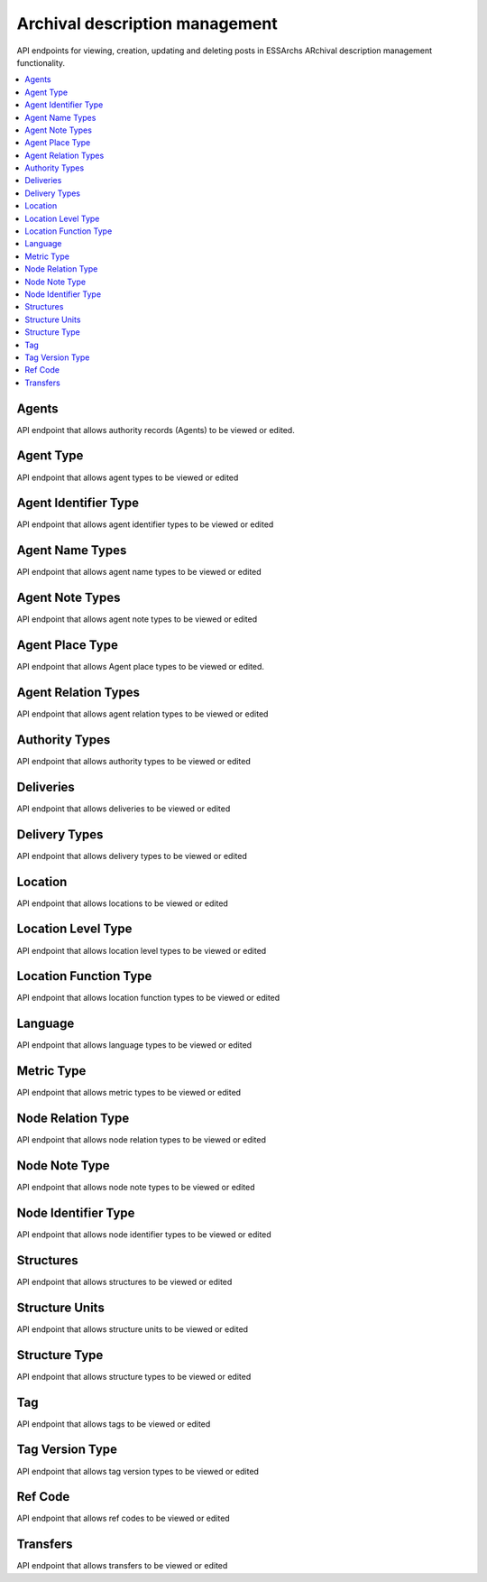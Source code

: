 ===============================
Archival description management
===============================

API endpoints for viewing, creation, updating and deleting posts in ESSArchs ARchival description management functionality.

.. contents::
    :local:

Agents
-------
API endpoint that allows authority records (Agents) to be viewed or edited.

.. http:get:: /api/agents/

..  http:example:: curl

   GET /api/agents/ HTTP/1.1
   Host: localhost
   Accept: application/json
   Authorization: Basic YWRtaW46YWRtaW4=






Agent Type
----------
API endpoint that allows agent types to be viewed or edited

.. http:get:: /api/agent-types/

..  http:example:: curl

   GET /api/agent-types/ HTTP/1.1
   Host: localhost
   Accept: application/json
   Authorization: Basic YWRtaW46YWRtaW4=


   HTTP/1.1 200 OK
   Content-Type: application/json

    [
        {
        "id": "16510d49-0bfb-4e99-858b-7e891e769ace",
        "main_type": {
            "id": 3,
            "name": "enskild"
        },
        "sub_type": "förening",
        "cpf": "corporatebody"
        }
    ]

.. http:post:: /api/agent-types/

..  http:example:: curl

   POST /api/agent-types/ HTTP/1.1
   Host: localhost
   Accept: application/json
   Authorization: Basic YWRtaW46YWRtaW4=


   HTTP/1.1 201 Created
   Content-Type: application/json

    {
        "main_type": {
            "name": "enskild"
        },
        "sub_type": "förening",
        "cpf": "corporatebody"
    }


Agent Identifier Type
----------------------
API endpoint that allows agent identifier types to be viewed or edited

.. http:get:: /api/agent-identifier-types/

..  http:example:: curl

   GET /api/agent-identifier-types/ HTTP/1.1
   Host: localhost
   Accept: application/json
   Authorization: Basic YWRtaW46YWRtaW4=


   HTTP/1.1 200 OK
   Content-Type: application/json

    [
        {
            "id": 1,
            "name": "orgnr"
        }
    ]

.. http:post:: /api/agent-identifier-types/

Agent Name Types
-----------------

API endpoint that allows agent name types to be viewed or edited

.. http:get:: /api/agent-name-types/

..  http:example:: curl

   GET /api/agent-name-types/ HTTP/1.1
   Host: localhost
   Accept: application/json
   Authorization: Basic YWRtaW46YWRtaW4=


   HTTP/1.1 200 OK
   Content-Type: application/json

    [
        {
            "id": 1,
            "name": "auktoriserad",
            "authority": true
        },
        {
            "id": 2,
            "name": "förkortning",
            "authority": false
        }
    ]

.. http:post:: /api/agent-name-types/


Agent Note Types
----------------
API endpoint that allows agent note types to be viewed or edited

.. http:get:: /api/agent-note-types/

..  http:example:: curl

   GET /api/agent-note-types/ HTTP/1.1
   Host: localhost
   Accept: application/json
   Authorization: Basic YWRtaW46YWRtaW4=


   HTTP/1.1 200 OK
   Content-Type: application/json

    [
        {
            "id": 1,
            "name": "historik",
            "history": true
        },
        {
            "id": 2,
            "name": "administrativ anmärkning",
            "history": false
        },
        {
            "id": 3,
            "name": "allmän anmärkning",
            "history": false
        }
    ]

.. http:post:: /api/agent-note-types/


Agent Place Type
----------------
API endpoint that allows Agent place types to be viewed or edited.

.. http:get:: /api/agent-place-types/

..  http:example:: curl

   GET /api/agent-place-types/ HTTP/1.1
   Host: localhost
   Accept: application/json
   Authorization: Basic YWRtaW46YWRtaW4=


   HTTP/1.1 200 OK
   Content-Type: application/json

    [
        {
            "id": 1,
            "name": "verksamhetsort"
        },
        {
            "id": 2,
            "name": "lokaliseringssort"
        },
        {
            "id": 3,
            "name": "födelseort"
        },
        {
            "id": 4,
            "name": "dödsort"
        }
    ]


.. http:post:: /api/agent-place-types/




Agent Relation Types
--------------------

API endpoint that allows agent relation types to be viewed or edited

.. http:get:: /api/agent-relation-types/

..  http:example:: curl

   GET /api/agent-relation-types/ HTTP/1.1
   Host: localhost
   Accept: application/json
   Authorization: Basic YWRtaW46YWRtaW4=


   HTTP/1.1 200 OK
   Content-Type: application/json

    [
        {
            "id": 1,
            "name": "föregångare till",
            "mirrored_type": {
                "id": 2,
                "name": "efterföljare till"
            }
        },
        {
            "id": 2,
            "name": "efterföljare till",
            "mirrored_type": {
                "id": 1,
                "name": "föregångare till"
            }
        }
    ]

.. http:post:: /api/agent-relation-types/

Authority Types
---------------

API endpoint that allows authority types to be viewed or edited

.. http:get:: /api/authority-types/

..  http:example:: curl

   GET /api/authority-types/ HTTP/1.1
   Host: localhost
   Accept: application/json
   Authorization: Basic YWRtaW46YWRtaW4=


   HTTP/1.1 200 OK
   Content-Type: application/json

    [
        {
            "id": 1,
            "name": "konstituerande protokoll"
        },
        {
            "id": 2,
            "name": "bolagsordning"
        }
    ]

.. http:post:: /api/authority-types/

Deliveries
----------

API endpoint that allows deliveries to be viewed or edited

.. http:get:: /api/deliveries/

..  http:example:: curl

   GET /api/deliveries/ HTTP/1.1
   Host: localhost
   Accept: application/json
   Authorization: Basic YWRtaW46YWRtaW4=


   HTTP/1.1 200 OK
   Content-Type: application/json

    {
        "id": 1,
        "name": "Leverans av allmänna handlingar",
        "type": 1,
        "description": "En mängd handlingar",
        "submission_agreement": "77799ac6-78f1-4515-9eaa-2801e33de678",
        "producer_organization": "a3c845cc-e57b-4382-89cd-d0267f965756",
        "reference_code": "dnr 2019/123"
    }

.. http:post:: /api/deliveries/

Delivery Types
--------------

API endpoint that allows delivery types to be viewed or edited

.. http:get:: /api/delivery-types/

..  http:example:: curl

   GET /api/delivery-types/ HTTP/1.1
   Host: localhost
   Accept: application/json
   Authorization: Basic YWRtaW46YWRtaW4=


   HTTP/1.1 200 OK
   Content-Type: application/json

    [
        {
            "id": 1,
            "name": "deposition"
        },
        {
            "id": 2,
            "name": "gåva"
        },
        {
            "id": 3,
            "name": "leverans"
        }
    ]

.. http:post:: /api/delivery-types/

Location
--------

API endpoint that allows locations to be viewed or edited

.. http:get:: /api/locations/

..  http:example:: curl

   GET /api/locations/ HTTP/1.1
   Host: localhost
   Accept: application/json
   Authorization: Basic YWRtaW46YWRtaW4=


   HTTP/1.1 200 OK
   Content-Type: application/json

    [
        {
            "name": "Centralarkivet",
            "parent": null,
            "level_type": 1,
            "function": 1,
            "metric": 1,
            "capacity": 100000
        }
    ]


.. http:post:: /api/locations/


Location Level Type
-------------------

API endpoint that allows location level types to be viewed or edited

.. http:get:: /api/location-level-types/

..  http:example:: curl

   GET /api/location-level-types/ HTTP/1.1
   Host: localhost
   Accept: application/json
   Authorization: Basic YWRtaW46YWRtaW4=


   HTTP/1.1 200 OK
   Content-Type: application/json

    [
        {
            "id": 1,
            "name": "byggnad"
        },
        {
            "id": 2,
            "name": "våning"
        },
        {
            "id": 3,
            "name": "rum"
        },
        {
            "id": 4,
            "name": "hylla"
        },
        {
            "id": 5,
            "name": "hyllsektion"
        }
    ]

.. http:post:: /api/location-level-types/

Location Function Type
----------------------

API endpoint that allows location function types to be viewed or edited

.. http:get:: /api/location-function-types/

..  http:example:: curl

   GET /api/location-function-types/ HTTP/1.1
   Host: localhost
   Accept: application/json
   Authorization: Basic YWRtaW46YWRtaW4=


   HTTP/1.1 200 OK
   Content-Type: application/json

    [
        {
            "id": 1,
            "name": "tills vidare"
        },
        {
            "id": 2,
            "name": "tillfällig"
        }
    ]

.. http:post:: /api/location-function-types/


Language
--------

API endpoint that allows language types to be viewed or edited

.. http:get:: /api/languages/

..  http:example:: curl

   GET /api/languages/ HTTP/1.1
   Host: localhost
   Accept: application/json
   Authorization: Basic YWRtaW46YWRtaW4=


   HTTP/1.1 200 OK
   Content-Type: application/json

    [
        {
            "id": "en",
            "name_en": "English"
        },
        {
            "id": "cv",
            "name_en": "Chuvash"
        },
        {
            "id": "dz",
            "name_en": "Dzongkha"
        }
    ]

.. http:post:: /api/languages/


Metric Type
-----------

API endpoint that allows metric types to be viewed or edited

.. http:get:: /api/metric-types/

..  http:example:: curl

   GET /api/metric-types/ HTTP/1.1
   Host: localhost
   Accept: application/json
   Authorization: Basic YWRtaW46YWRtaW4=


   HTTP/1.1 200 OK
   Content-Type: application/json

    [
        {
            "id": 1,
            "name": "meter"
        },
        {
            "id": 2,
            "name": "centimeter"
        },
        {
            "id": 3,
            "name": "millimeter"
        }
    ]

.. http:post:: /api/metric-types/

Node Relation Type
------------------

API endpoint that allows node relation types to be viewed or edited

.. http:get:: /api/node-relation-types/

..  http:example:: curl

   GET /api/node-relation-types/ HTTP/1.1
   Host: localhost
   Accept: application/json
   Authorization: Basic YWRtaW46YWRtaW4=


   HTTP/1.1 200 OK
   Content-Type: application/json

    [
        {
            "id": 1,
            "name": "ingår i"
        },
        {
            "id": 2,
            "name": "här i även"
        }
    ]

.. http:post:: /api/node-relation-types/


Node Note Type
--------------

API endpoint that allows node note types to be viewed or edited

.. http:get:: /api/node-note-types/

..  http:example:: curl

   GET /api/node-note-types/ HTTP/1.1
   Host: localhost
   Accept: application/json
   Authorization: Basic YWRtaW46YWRtaW4=


   HTTP/1.1 200 OK
   Content-Type: application/json

    [
        {
            "id": 1,
            "name": "historik"
        },
        {
            "id": 2,
            "name": "administrativ anmärkning"
        },
        {
            "id": 3,
            "name": "allmän anmärkning"
        }
    ]

.. http:post:: /api/node-note-types/


Node Identifier Type
--------------------

API endpoint that allows node identifier types to be viewed or edited

.. http:get:: /api/node-identifier-types/

..  http:example:: curl

   GET /api/node-identifier-types/ HTTP/1.1
   Host: localhost
   Accept: application/json
   Authorization: Basic YWRtaW46YWRtaW4=


   HTTP/1.1 200 OK
   Content-Type: application/json

    [
        {
            "id": 1,
            "name": "Eget id"
        }
    ]


.. http:post:: /api/node-identifier-types/


Structures
----------
API endpoint that allows structures to be viewed or edited

.. http:get:: /api/structures/

..  http:example:: curl

   GET /api/structures/ HTTP/1.1
   Host: localhost
   Accept: application/json
   Authorization: Basic YWRtaW46YWRtaW4=


   HTTP/1.1 200 OK
   Content-Type: application/json

    [
        {
            "id": "102974f1-3d4d-4cfc-9d82-946a9c5521b2",
            "name": "Allmänna Arkivschemat",
            "type": {
                "id": 2,
                "name": "förteckningsplan",
                "instance_name": "förteckning",
                "editable_instances": true,
                "movable_instance_units": true,
                "editable_instance_relations": true
            },
            "description": "",
            "template": "3642bdc5-baca-433e-82aa-f68e91e5d75e",
            "is_template": false,
            "version": "1.0",
            "create_date": "2019-10-01T02:23:14.842222+02:00",
            "revise_date": "2019-10-01T02:23:14.842511+02:00",
            "start_date": null,
            "end_date": null,
            "specification": {},
            "rule_convention_type": null,
            "created_by": null,
            "revised_by": null,
            "published": false,
            "published_date": null,
            "related_structures": [],
            "is_editable": true
        }
    ]

.. http:post:: /api/structures/

Structure Units
---------------
API endpoint that allows structure units to be viewed or edited


.. http:get:: /api/structure-units/

..  http:example:: curl

   GET /api/structure-units/ HTTP/1.1
   Host: localhost
   Accept: application/json
   Authorization: Basic YWRtaW46YWRtaW4=


   HTTP/1.1 200 OK
   Content-Type: application/json

   [
    {
        "id": 1,
        "parent": null,
        "name": "Protokoll",
        "type": {
            "id": 6,
            "name": "Huvudavdelning",
            "structure_type": {
                "id": 2,
                "name": "förteckningsplan",
                "instance_name": "förteckning",
                "editable_instances": true,
                "movable_instance_units": true,
                "editable_instance_relations": true
            }
        },
        "description": "Huvudavdeling i vilken protokoll förtecknas",
        "reference_code": "A",
        "start_date": null,
        "end_date": null,
        "is_leaf_node": true,
        "is_unit_leaf_node": true,
        "structure": "3642bdc5-baca-433e-82aa-f68e91e5d75e",
        "identifiers": [],
        "notes": [],
        "related_structure_units": [],
        "archive": null
    }
    ]

.. http:post:: /api/structure-units/




Structure Type
--------------

API endpoint that allows structure types to be viewed or edited

.. http:get:: /api/structure-types/

..  http:example:: curl


   GET /api/structure-types/ HTTP/1.1
   Host: localhost
   Accept: application/json
   Authorization: Basic YWRtaW46YWRtaW4=


   HTTP/1.1 200 OK
   Content-Type: application/json

    [
        {
            "id": 1,
            "name": "klassificeringsstruktur",
            "instance_name": "klassificeringsstruktur",
            "editable_instances": true,
            "movable_instance_units": true,
            "editable_instance_relations": true
        },
        {
            "id": 2,
            "name": "förteckningsplan",
            "instance_name": "förteckning",
            "editable_instances": true,
            "movable_instance_units": true,
            "editable_instance_relations": true
        }
    ]

.. http:post:: /api/structure-types/

   :param name: Name of the structure type
   :param instance_name: Named to be used on instances of a structure
   :param editable_instances: true/false
   :param movable_instance_units: true/false
   :param editable_instance_relations: true/false
   :status 201: Created

Tag
---

API endpoint that allows tags to be viewed or edited

.. http:get:: /api/tags/

..  http:example:: curl

   GET /api/tags/ HTTP/1.1
   Host: localhost
   Accept: application/json
   Authorization: Basic YWRtaW46YWRtaW4=


   HTTP/1.1 200 OK
   Content-Type: application/json

    [
        {
            "id": "cad97d84-93c1-4429-91fc-fd99f78c302a",
            "current_version": {
                "id": "60e6f36a-0da5-4b0e-bc08-70f4e531522d",
                "elastic_index": "component",
                "name": "1",
                "type": 2,
                "create_date": "2019-10-01T10:57:03.360601+02:00",
                "start_date": null,
                "end_date": null
            },
            "other_versions": [],
            "structures": [
                {
                    "id": "73acbd15-5dc0-4cc9-aad8-5b472c4965aa",
                    "parent": "2766e12a-1839-4677-9196-a2bcb2384c28",
                    "structure": {
                        "id": "102974f1-3d4d-4cfc-9d82-946a9c5521b2",
                        "name": "Allmänna Arkivschemat",
                        "type": {
                            "id": 2,
                            "name": "förteckningsplan",
                            "instance_name": "förteckning",
                            "editable_instances": true,
                            "movable_instance_units": true,
                            "editable_instance_relations": true
                        },
                        "description": "",
                        "template": "3642bdc5-baca-433e-82aa-f68e91e5d75e",
                        "is_template": false,
                        "version": "1.0",
                        "create_date": "2019-10-01T02:23:14.842222+02:00",
                        "revise_date": "2019-10-01T02:23:14.842511+02:00",
                        "start_date": null,
                        "end_date": null,
                        "specification": {},
                        "rule_convention_type": null,
                        "created_by": null,
                        "revised_by": null,
                        "published": false,
                        "published_date": null,
                        "related_structures": [],
                        "is_editable": true
                    }
                }
            ]
        },

         {
            "id": "facc5cca-8216-4569-98dc-ba16e9034d2e",
            "current_version": {
                "id": "73dd9294-bb60-4c28-90f8-940bc40dddff",
                "elastic_index": "document",
                "name": "document.pdf",
                "type": 5,
                "create_date": "2019-10-01T10:10:20.235085+02:00",
                "start_date": null,
                "end_date": null
            },
            "other_versions": [],
            "structures": []
        }
    ]

.. http:post:: /api/tags/

.. http:post:: /api/tag-version-types/

   Creates a new tag. Tags are either top-level resources or nodes referenced in a structure instance.

   :status 201: Created


Tag Version Type
----------------

API endpoint that allows tag version types to be viewed or edited

.. http:get:: /api/tag-version-types/

..  http:example:: curl

   GET /api/tag-version-types/ HTTP/1.1
   Host: localhost
   Accept: application/json
   Authorization: Basic YWRtaW46YWRtaW4=


   HTTP/1.1 200 OK
   Content-Type: application/json

    [
        {
            "pk": 1,
            "name": "Arkiv",
            "archive_type": true,
            "information_package_type": false
        },
        {
            "pk": 2,
            "name": "volym",
            "archive_type": false,
            "information_package_type": false
        },
        {
            "pk": 3,
            "name": "AIP",
            "archive_type": false,
            "information_package_type": true
        }
    ]


.. http:post:: /api/tag-version-types/

   Creates a new tag version type

   :param name: Name or title of the tag version type
   :param archive_type: true if type is to be an archive type
   :param information_package_type: true if type is to be a information package type
   :status 201: Created


Ref Code
---------

API endpoint that allows ref codes to be viewed or edited

.. http:get:: /api/ref-codes/

..  http:example:: curl

   GET /api/ref-codes/ HTTP/1.1
   Host: localhost
   Accept: application/json
   Authorization: Basic YWRtaW46YWRtaW4=


   HTTP/1.1 200 OK
   Content-Type: application/json

    [
        {
            "id": "ec8c2a75-c884-4895-a9bd-662dc738f671",
            "country": "SE",
            "repository_code": "GKP"
        }
    ]


.. http:post:: /api/ref-codes/


   Creates a new ref code

   :param country: The id of a country
   :param repository_code: A repository code
   :status 201: Created




Transfers
---------
API endpoint that allows transfers to be viewed or edited

.. http:get:: /api/transfers/

..  http:example:: curl

   GET /api/transfers/ HTTP/1.1
   Host: localhost
   Accept: application/json
   Authorization: Basic YWRtaW46YWRtaW4=


   HTTP/1.1 200 OK
   Content-Type: application/json

    [
        {
            "id": "9fed2da7-90ae-4aba-869f-c9cee34a7314",
            "name": "Digitalt register",
            "delivery": 1,
            "submitter_organization": "Grönköpings kulturnämnd",
            "submitter_organization_main_address": "Gröna gatan 1",
            "submitter_individual_name": "Glenn Grönlund",
            "submitter_individual_phone": "08-123 456",
            "submitter_individual_email": "gronlund@example.com",
            "description": "Överföring av det digitala registret"
        },
        {
            "id": "38cad147-a370-4ba1-81b6-1eff46e9dcf4",
            "name": "Pappersakter",
            "delivery": 1,
            "submitter_organization": "Grönköpings kulturnämnd",
            "submitter_organization_main_address": "Gröna gatan 1",
            "submitter_individual_name": "Glenn Grönlund",
            "submitter_individual_phone": "08-123 456",
            "submitter_individual_email": "gronlund@example.com",
            "description": "Överföring av pappersakter"
        }
    ]


.. http:post:: /api/transfers/

   creates a new transfer

   :param name: The transfers name
   :param delivery: Id of the delivery in Deliveries_
   :param submitter_organization: The organization responsible for the transfer.
   :param submitter_organization_main_address: The address to the organization responsible for the transfer.
   :param submitter_individual_name: The named individual responsible for the transfer
   :param submitter_individual_email: The email to the individual responsible for the transfer
   :param description: A description of the transfer e.g. what is being transferred
   :status 201: Created



